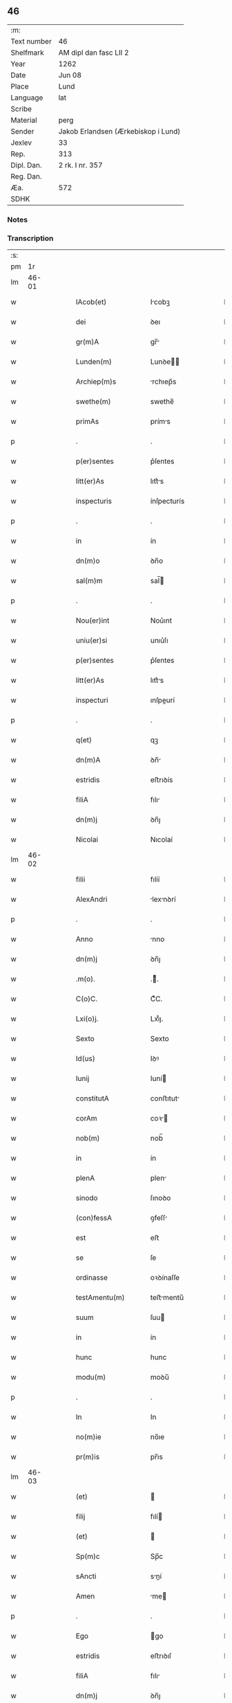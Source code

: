 ** 46
| :m:         |                                     |
| Text number | 46                                  |
| Shelfmark   | AM dipl dan fasc LII 2              |
| Year        | 1262                                |
| Date        | Jun 08                              |
| Place       | Lund                                |
| Language    | lat                                 |
| Scribe      |                                     |
| Material    | perg                                |
| Sender      | Jakob Erlandsen (Ærkebiskop i Lund) |
| Jexlev      | 33                                  |
| Rep.        | 313                                 |
| Dipl. Dan.  | 2 rk. I nr. 357                     |
| Reg. Dan.   |                                     |
| Æa.         | 572                                 |
| SDHK        |                                     |

*** Notes


*** Transcription
| :s: |       |   |   |   |   |                      |              |   |   |   |   |     |   |   |   |             |
| pm  |    1r |   |   |   |   |                      |              |   |   |   |   |     |   |   |   |             |
| lm  | 46-01 |   |   |   |   |                      |              |   |   |   |   |     |   |   |   |             |
| w   |       |   |   |   |   | IAcob(et)            | Icobꝫ       |   |   |   |   | lat |   |   |   |       46-01 |
| w   |       |   |   |   |   | dei                  | ꝺeı          |   |   |   |   | lat |   |   |   |       46-01 |
| w   |       |   |   |   |   | gr(m)A               | gr̅          |   |   |   |   | lat |   |   |   |       46-01 |
| w   |       |   |   |   |   | Lunden(m)            | Lunꝺe̅       |   |   |   |   | lat |   |   |   |       46-01 |
| w   |       |   |   |   |   | Archiep(m)s          | rchıep̅s     |   |   |   |   | lat |   |   |   |       46-01 |
| w   |       |   |   |   |   | swethe(m)            | swethe̅       |   |   |   |   | lat |   |   |   |       46-01 |
| w   |       |   |   |   |   | primAs               | príms       |   |   |   |   | lat |   |   |   |       46-01 |
| p   |       |   |   |   |   | .                    | .            |   |   |   |   | lat |   |   |   |       46-01 |
| w   |       |   |   |   |   | p(er)sentes          | p͛ſentes      |   |   |   |   | lat |   |   |   |       46-01 |
| w   |       |   |   |   |   | litt(er)As           | lıtt͛s       |   |   |   |   | lat |   |   |   |       46-01 |
| w   |       |   |   |   |   | inspecturis          | ínſpecturís  |   |   |   |   | lat |   |   |   |       46-01 |
| p   |       |   |   |   |   | .                    | .            |   |   |   |   | lat |   |   |   |       46-01 |
| w   |       |   |   |   |   | in                   | ín           |   |   |   |   | lat |   |   |   |       46-01 |
| w   |       |   |   |   |   | dn(m)o               | ꝺn̅o          |   |   |   |   | lat |   |   |   |       46-01 |
| w   |       |   |   |   |   | sal(m)m              | sal̅         |   |   |   |   | lat |   |   |   |       46-01 |
| p   |       |   |   |   |   | .                    | .            |   |   |   |   | lat |   |   |   |       46-01 |
| w   |       |   |   |   |   | Nou(er)int           | Nou͛ınt       |   |   |   |   | lat |   |   |   |       46-01 |
| w   |       |   |   |   |   | uniu(er)si           | unıu͛ſı       |   |   |   |   | lat |   |   |   |       46-01 |
| w   |       |   |   |   |   | p(er)sentes          | p͛ſentes      |   |   |   |   | lat |   |   |   |       46-01 |
| w   |       |   |   |   |   | litt(er)As           | lıtt͛s       |   |   |   |   | lat |   |   |   |       46-01 |
| w   |       |   |   |   |   | inspecturi           | ınſpeurí    |   |   |   |   | lat |   |   |   |       46-01 |
| p   |       |   |   |   |   | .                    | .            |   |   |   |   | lat |   |   |   |       46-01 |
| w   |       |   |   |   |   | q(et)                | qꝫ           |   |   |   |   | lat |   |   |   |       46-01 |
| w   |       |   |   |   |   | dn(m)A               | ꝺn̅          |   |   |   |   | lat |   |   |   |       46-01 |
| w   |       |   |   |   |   | estridis             | eﬅrıꝺís      |   |   |   |   | lat |   |   |   |       46-01 |
| w   |       |   |   |   |   | filiA                | fılı        |   |   |   |   | lat |   |   |   |       46-01 |
| w   |       |   |   |   |   | dn(m)j               | ꝺn̅ȷ          |   |   |   |   | lat |   |   |   |       46-01 |
| w   |       |   |   |   |   | Nicolai              | Nıcolaí      |   |   |   |   | lat |   |   |   |       46-01 |
| lm  | 46-02 |   |   |   |   |                      |              |   |   |   |   |     |   |   |   |             |
| w   |       |   |   |   |   | filii                | fılíí        |   |   |   |   | lat |   |   |   |       46-02 |
| w   |       |   |   |   |   | AlexAndri            | lexnꝺrí    |   |   |   |   | lat |   |   |   |       46-02 |
| p   |       |   |   |   |   | .                    | .            |   |   |   |   | lat |   |   |   |       46-02 |
| w   |       |   |   |   |   | Anno                 | nno         |   |   |   |   | lat |   |   |   |       46-02 |
| w   |       |   |   |   |   | dn(m)j               | ꝺn̅ȷ          |   |   |   |   | lat |   |   |   |       46-02 |
| w   |       |   |   |   |   | .m(o).               | .ͦ.          |   |   |   |   | lat |   |   |   |       46-02 |
| w   |       |   |   |   |   | C(o)C.               | CͦC.          |   |   |   |   | lat |   |   |   |       46-02 |
| w   |       |   |   |   |   | Lxi(o)j.             | Lxıͦȷ.        |   |   |   |   | lat |   |   |   |       46-02 |
| w   |       |   |   |   |   | Sexto                | Sexto        |   |   |   |   | lat |   |   |   |       46-02 |
| w   |       |   |   |   |   | Id(us)               | Iꝺꝰ          |   |   |   |   | lat |   |   |   |       46-02 |
| w   |       |   |   |   |   | Iunij                | Iuní        |   |   |   |   | lat |   |   |   |       46-02 |
| w   |       |   |   |   |   | constitutA           | conﬅıtut    |   |   |   |   | lat |   |   |   |       46-02 |
| w   |       |   |   |   |   | corAm                | coꝛ        |   |   |   |   | lat |   |   |   |       46-02 |
| w   |       |   |   |   |   | nob(m)               | nob̅          |   |   |   |   | lat |   |   |   |       46-02 |
| w   |       |   |   |   |   | in                   | ín           |   |   |   |   | lat |   |   |   |       46-02 |
| w   |       |   |   |   |   | plenA                | plen        |   |   |   |   | lat |   |   |   |       46-02 |
| w   |       |   |   |   |   | sinodo               | ſınoꝺo       |   |   |   |   | lat |   |   |   |       46-02 |
| w   |       |   |   |   |   | (con)fessA           | ꝯfeſſ       |   |   |   |   | lat |   |   |   |       46-02 |
| w   |       |   |   |   |   | est                  | eﬅ           |   |   |   |   | lat |   |   |   |       46-02 |
| w   |       |   |   |   |   | se                   | ſe           |   |   |   |   | lat |   |   |   |       46-02 |
| w   |       |   |   |   |   | ordinasse            | oꝛꝺínaſſe    |   |   |   |   | lat |   |   |   |       46-02 |
| w   |       |   |   |   |   | testAmentu(m)        | teﬅmentu̅    |   |   |   |   | lat |   |   |   |       46-02 |
| w   |       |   |   |   |   | suum                 | ſuu         |   |   |   |   | lat |   |   |   |       46-02 |
| w   |       |   |   |   |   | in                   | ín           |   |   |   |   | lat |   |   |   |       46-02 |
| w   |       |   |   |   |   | hunc                 | hunc         |   |   |   |   | lat |   |   |   |       46-02 |
| w   |       |   |   |   |   | modu(m)              | moꝺu̅         |   |   |   |   | lat |   |   |   |       46-02 |
| p   |       |   |   |   |   | .                    | .            |   |   |   |   | lat |   |   |   |       46-02 |
| w   |       |   |   |   |   | In                   | In           |   |   |   |   | lat |   |   |   |       46-02 |
| w   |       |   |   |   |   | no(m)ie              | no̅ıe         |   |   |   |   | lat |   |   |   |       46-02 |
| w   |       |   |   |   |   | pr(m)is              | pr̅ıs         |   |   |   |   | lat |   |   |   |       46-02 |
| lm  | 46-03 |   |   |   |   |                      |              |   |   |   |   |     |   |   |   |             |
| w   |       |   |   |   |   | (et)                 |             |   |   |   |   | lat |   |   |   |       46-03 |
| w   |       |   |   |   |   | filij                | fılí        |   |   |   |   | lat |   |   |   |       46-03 |
| w   |       |   |   |   |   | (et)                 |             |   |   |   |   | lat |   |   |   |       46-03 |
| w   |       |   |   |   |   | Sp(m)c               | Sp̅c          |   |   |   |   | lat |   |   |   |       46-03 |
| w   |       |   |   |   |   | sAncti               | sní        |   |   |   |   | lat |   |   |   |       46-03 |
| w   |       |   |   |   |   | Amen                 | me         |   |   |   |   | lat |   |   |   |       46-03 |
| p   |       |   |   |   |   | .                    | .            |   |   |   |   | lat |   |   |   |       46-03 |
| w   |       |   |   |   |   | Ego                  | go          |   |   |   |   | lat |   |   |   |       46-03 |
| w   |       |   |   |   |   | estridis             | eﬅrıꝺıſ      |   |   |   |   | lat |   |   |   |       46-03 |
| w   |       |   |   |   |   | filiA                | fılı        |   |   |   |   | lat |   |   |   |       46-03 |
| w   |       |   |   |   |   | dn(m)j               | ꝺn̅ȷ          |   |   |   |   | lat |   |   |   |       46-03 |
| w   |       |   |   |   |   | Nicolai              | Nıcolaí      |   |   |   |   | lat |   |   |   |       46-03 |
| w   |       |   |   |   |   | filii                | fılíí        |   |   |   |   | lat |   |   |   |       46-03 |
| w   |       |   |   |   |   | AlexAndri            | lexnꝺrí    |   |   |   |   | lat |   |   |   |       46-03 |
| w   |       |   |   |   |   | p(er)sen(m)          | p͛ſe̅         |   |   |   |   | lat |   |   |   |       46-03 |
| w   |       |   |   |   |   | vite                 | ỽíte         |   |   |   |   | lat |   |   |   |       46-03 |
| w   |       |   |   |   |   | Ambigue              | mbıgue      |   |   |   |   | lat |   |   |   |       46-03 |
| w   |       |   |   |   |   | (et)                 |             |   |   |   |   | lat |   |   |   |       46-03 |
| w   |       |   |   |   |   | mortis               | moꝛtıſ       |   |   |   |   | lat |   |   |   |       46-03 |
| w   |       |   |   |   |   | Affuture             | ffuture     |   |   |   |   | lat |   |   |   |       46-03 |
| w   |       |   |   |   |   | inambigue            | ínambıgue    |   |   |   |   | lat |   |   |   |       46-03 |
| w   |       |   |   |   |   | non                  | no          |   |   |   |   | lat |   |   |   |       46-03 |
| w   |       |   |   |   |   | inmemor              | ínmemoꝛ      |   |   |   |   | lat |   |   |   |       46-03 |
| p   |       |   |   |   |   | .                    | .            |   |   |   |   | lat |   |   |   |       46-03 |
| w   |       |   |   |   |   | liberAm              | lıber      |   |   |   |   | lat |   |   |   |       46-03 |
| lm  | 46-04 |   |   |   |   |                      |              |   |   |   |   |     |   |   |   |             |
| w   |       |   |   |   |   | meAr(um)             | meꝝ         |   |   |   |   | lat |   |   |   |       46-04 |
| w   |       |   |   |   |   | rerum                | reru        |   |   |   |   | lat |   |   |   |       46-04 |
| w   |       |   |   |   |   | disponendAr(um)      | ꝺıſponenꝺꝝ  |   |   |   |   | lat |   |   |   |       46-04 |
| w   |       |   |   |   |   | hn(m)s               | hn̅ſ          |   |   |   |   | lat |   |   |   |       46-04 |
| w   |       |   |   |   |   | potestAte(m)         | poteﬅte̅     |   |   |   |   | lat |   |   |   |       46-04 |
| p   |       |   |   |   |   | .                    | .            |   |   |   |   | lat |   |   |   |       46-04 |
| w   |       |   |   |   |   | nullA                | null        |   |   |   |   | lat |   |   |   |       46-04 |
| w   |       |   |   |   |   | urgente              | urgente      |   |   |   |   | lat |   |   |   |       46-04 |
| w   |       |   |   |   |   | egritudine           | egrítuꝺíne   |   |   |   |   | lat |   |   |   |       46-04 |
| p   |       |   |   |   |   | .                    | .            |   |   |   |   | lat |   |   |   |       46-04 |
| w   |       |   |   |   |   | sed                  | ſeꝺ          |   |   |   |   | lat |   |   |   |       46-04 |
| w   |       |   |   |   |   | de                   | ꝺe           |   |   |   |   | lat |   |   |   |       46-04 |
| w   |       |   |   |   |   | bonA                 | bon         |   |   |   |   | lat |   |   |   |       46-04 |
| w   |       |   |   |   |   | uoluntAte            | uoluntte    |   |   |   |   | lat |   |   |   |       46-04 |
| p   |       |   |   |   |   | /                    | /            |   |   |   |   | lat |   |   |   |       46-04 |
| w   |       |   |   |   |   | (et)                 |             |   |   |   |   | lat |   |   |   |       46-04 |
| w   |       |   |   |   |   | plenA                | plen        |   |   |   |   | lat |   |   |   |       46-04 |
| w   |       |   |   |   |   | habitA               | habıt       |   |   |   |   | lat |   |   |   |       46-04 |
| w   |       |   |   |   |   | delib(er)ac(m)oe     | ꝺelıb͛ac̅oe    |   |   |   |   | lat |   |   |   |       46-04 |
| p   |       |   |   |   |   | /                    | /            |   |   |   |   | lat |   |   |   |       46-04 |
| w   |       |   |   |   |   | stAtui               | ﬅtuí        |   |   |   |   | lat |   |   |   |       46-04 |
| w   |       |   |   |   |   | testAmentu(m)        | teﬅmentu̅    |   |   |   |   | lat |   |   |   |       46-04 |
| w   |       |   |   |   |   | meu(m)               | meu̅          |   |   |   |   | lat |   |   |   |       46-04 |
| w   |       |   |   |   |   | (con)dere            | ꝯꝺere        |   |   |   |   | lat |   |   |   |       46-04 |
| lm  | 46-05 |   |   |   |   |                      |              |   |   |   |   |     |   |   |   |             |
| w   |       |   |   |   |   | in                   | ín           |   |   |   |   | lat |   |   |   |       46-05 |
| w   |       |   |   |   |   | hunc                 | hunc         |   |   |   |   | lat |   |   |   |       46-05 |
| w   |       |   |   |   |   | modu(m)              | moꝺu̅         |   |   |   |   | lat |   |   |   |       46-05 |
| p   |       |   |   |   |   | .                    | .            |   |   |   |   | lat |   |   |   |       46-05 |
| w   |       |   |   |   |   | In                   | In           |   |   |   |   | lat |   |   |   |       46-05 |
| w   |       |   |   |   |   | p(i)mis              | pmıs        |   |   |   |   | lat |   |   |   |       46-05 |
| w   |       |   |   |   |   | igitur               | ígítur       |   |   |   |   | lat |   |   |   |       46-05 |
| w   |       |   |   |   |   | ad                   | aꝺ           |   |   |   |   | lat |   |   |   |       46-05 |
| w   |       |   |   |   |   | dei                  | ꝺeí          |   |   |   |   | lat |   |   |   |       46-05 |
| w   |       |   |   |   |   | (et)                 |             |   |   |   |   | lat |   |   |   |       46-05 |
| w   |       |   |   |   |   | be(m)                | be̅           |   |   |   |   | lat |   |   |   |       46-05 |
| w   |       |   |   |   |   | uirginis             | uırgíníſ     |   |   |   |   | lat |   |   |   |       46-05 |
| w   |       |   |   |   |   | honorem              | honoꝛe      |   |   |   |   | lat |   |   |   |       46-05 |
| p   |       |   |   |   |   | /                    | /            |   |   |   |   | lat |   |   |   |       46-05 |
| w   |       |   |   |   |   | (et)                 |             |   |   |   |   | lat |   |   |   |       46-05 |
| w   |       |   |   |   |   | meor(um)             | meoꝝ         |   |   |   |   | lat |   |   |   |       46-05 |
| w   |       |   |   |   |   | peccAminu(m)         | peccmınu̅    |   |   |   |   | lat |   |   |   |       46-05 |
| w   |       |   |   |   |   | remissione(m)        | remıſſıone̅   |   |   |   |   | lat |   |   |   |       46-05 |
| p   |       |   |   |   |   | /                    | /            |   |   |   |   | lat |   |   |   |       46-05 |
| w   |       |   |   |   |   | (con)tuli            | ꝯtulí        |   |   |   |   | lat |   |   |   |       46-05 |
| w   |       |   |   |   |   | (et)                 |             |   |   |   |   | lat |   |   |   |       46-05 |
| w   |       |   |   |   |   | scotAui              | ſcotuí      |   |   |   |   | lat |   |   |   |       46-05 |
| w   |       |   |   |   |   | in                   | ín           |   |   |   |   | lat |   |   |   |       46-05 |
| w   |       |   |   |   |   | die                  | ꝺıe          |   |   |   |   | lat |   |   |   |       46-05 |
| w   |       |   |   |   |   | sc(m)o               | ſc̅o          |   |   |   |   | lat |   |   |   |       46-05 |
| w   |       |   |   |   |   | pentecostes          | pentecoﬅes   |   |   |   |   | lat |   |   |   |       46-05 |
| p   |       |   |   |   |   | /                    | /            |   |   |   |   | lat |   |   |   |       46-05 |
| w   |       |   |   |   |   | corAm                | coꝛ        |   |   |   |   | lat |   |   |   |       46-05 |
| w   |       |   |   |   |   | cleri¦cis            | clerí¦cís    |   |   |   |   | lat |   |   |   | 46-05—46-06 |
| w   |       |   |   |   |   | (et)                 |             |   |   |   |   | lat |   |   |   |       46-06 |
| w   |       |   |   |   |   | laicis               | laícíſ       |   |   |   |   | lat |   |   |   |       46-06 |
| w   |       |   |   |   |   | qui                  | quí          |   |   |   |   | lat |   |   |   |       46-06 |
| w   |       |   |   |   |   | ibidem               | ıbıꝺe       |   |   |   |   | lat |   |   |   |       46-06 |
| w   |       |   |   |   |   | AderAnt              | ꝺernt      |   |   |   |   | lat |   |   |   |       46-06 |
| p   |       |   |   |   |   | /                    | /            |   |   |   |   | lat |   |   |   |       46-06 |
| w   |       |   |   |   |   | omniA                | omnı        |   |   |   |   | lat |   |   |   |       46-06 |
| w   |       |   |   |   |   | bonA                 | bon         |   |   |   |   | lat |   |   |   |       46-06 |
| w   |       |   |   |   |   | meA                  | me          |   |   |   |   | lat |   |   |   |       46-06 |
| w   |       |   |   |   |   | que                  | que          |   |   |   |   | lat |   |   |   |       46-06 |
| w   |       |   |   |   |   | in                   | ín           |   |   |   |   | lat |   |   |   |       46-06 |
| w   |       |   |   |   |   | scAniA               | ſcnı       |   |   |   |   | lat |   |   |   |       46-06 |
| w   |       |   |   |   |   | possedi              | poſſeꝺí      |   |   |   |   | lat |   |   |   |       46-06 |
| p   |       |   |   |   |   | .                    | .            |   |   |   |   | lat |   |   |   |       46-06 |
| w   |       |   |   |   |   | In                   | In           |   |   |   |   | lat |   |   |   |       46-06 |
| w   |       |   |   |   |   | domib(et)            | ꝺomıbꝫ       |   |   |   |   | lat |   |   |   |       46-06 |
| p   |       |   |   |   |   | .                    | .            |   |   |   |   | lat |   |   |   |       46-06 |
| w   |       |   |   |   |   | in                   | ín           |   |   |   |   | lat |   |   |   |       46-06 |
| w   |       |   |   |   |   | terris               | terrís       |   |   |   |   | lat |   |   |   |       46-06 |
| p   |       |   |   |   |   | .                    | .            |   |   |   |   | lat |   |   |   |       46-06 |
| w   |       |   |   |   |   | in                   | ín           |   |   |   |   | lat |   |   |   |       46-06 |
| w   |       |   |   |   |   | nemorib(et)          | nemoꝛıbꝫ     |   |   |   |   | lat |   |   |   |       46-06 |
| w   |       |   |   |   |   | claustro             | clauﬅro      |   |   |   |   | lat |   |   |   |       46-06 |
| w   |       |   |   |   |   | sc(m)imoialiu(m)     | ſc̅ımoıalíu̅   |   |   |   |   | lat |   |   |   |       46-06 |
| w   |       |   |   |   |   | in                   | ín           |   |   |   |   | lat |   |   |   |       46-06 |
| w   |       |   |   |   |   | byrthingi            | byrthıngí    |   |   |   |   | lat |   |   |   |       46-06 |
| p   |       |   |   |   |   | .                    | .            |   |   |   |   | lat |   |   |   |       46-06 |
| w   |       |   |   |   |   | Insup(er)            | Inſuꝑ        |   |   |   |   | lat |   |   |   |       46-06 |
| lm  | 46-07 |   |   |   |   |                      |              |   |   |   |   |     |   |   |   |             |
| w   |       |   |   |   |   | in                   | ín           |   |   |   |   | lat |   |   |   |       46-07 |
| w   |       |   |   |   |   | sialandiA            | ſıalanꝺı    |   |   |   |   | lat |   |   |   |       46-07 |
| w   |       |   |   |   |   | Salby                | Salbẏ        |   |   |   |   | lat |   |   |   |       46-07 |
| w   |       |   |   |   |   | (et)                 |             |   |   |   |   | lat |   |   |   |       46-07 |
| w   |       |   |   |   |   | Asum                 | ſu         |   |   |   |   | lat |   |   |   |       46-07 |
| w   |       |   |   |   |   | cu(m)                | cu̅           |   |   |   |   | lat |   |   |   |       46-07 |
| w   |       |   |   |   |   | omnib(et)            | omnıbꝫ       |   |   |   |   | lat |   |   |   |       46-07 |
| w   |       |   |   |   |   | Attinenciis          | ttınencííſ  |   |   |   |   | lat |   |   |   |       46-07 |
| w   |       |   |   |   |   | suis                 | ſuís         |   |   |   |   | lat |   |   |   |       46-07 |
| w   |       |   |   |   |   | ibide(m)             | ıbıꝺe̅        |   |   |   |   | lat |   |   |   |       46-07 |
| w   |       |   |   |   |   | (con)tuli            | ꝯtulí        |   |   |   |   | lat |   |   |   |       46-07 |
| w   |       |   |   |   |   | p(er)fc(m)e          | ꝑfc̅e         |   |   |   |   | lat |   |   |   |       46-07 |
| w   |       |   |   |   |   | (et)                 |             |   |   |   |   | lat |   |   |   |       46-07 |
| w   |       |   |   |   |   | donAui               | ꝺonuí       |   |   |   |   | lat |   |   |   |       46-07 |
| p   |       |   |   |   |   | .                    | .            |   |   |   |   | lat |   |   |   |       46-07 |
| w   |       |   |   |   |   | Pret(er)A            | Pret͛        |   |   |   |   | lat |   |   |   |       46-07 |
| w   |       |   |   |   |   | kalflunde            | kalflunꝺe    |   |   |   |   | lat |   |   |   |       46-07 |
| w   |       |   |   |   |   | (et)                 |             |   |   |   |   | lat |   |   |   |       46-07 |
| w   |       |   |   |   |   | Got(er)læuæ          | Got͛læuæ      |   |   |   |   | lat |   |   |   |       46-07 |
| w   |       |   |   |   |   | que                  | que          |   |   |   |   | lat |   |   |   |       46-07 |
| w   |       |   |   |   |   | in                   | ín           |   |   |   |   | lat |   |   |   |       46-07 |
| w   |       |   |   |   |   | selendiA             | ſelenꝺı     |   |   |   |   | lat |   |   |   |       46-07 |
| w   |       |   |   |   |   | possedi              | poſſeꝺí      |   |   |   |   | lat |   |   |   |       46-07 |
| w   |       |   |   |   |   | cu(m)                | cu̅           |   |   |   |   | lat |   |   |   |       46-07 |
| w   |       |   |   |   |   | om(m)ib(et)          | om̅ıbꝫ        |   |   |   |   | lat |   |   |   |       46-07 |
| w   |       |   |   |   |   | Atti¦nenciis         | ttí¦nencííſ |   |   |   |   | lat |   |   |   | 46-07—46-08 |
| w   |       |   |   |   |   | suis                 | ſuís         |   |   |   |   | lat |   |   |   |       46-08 |
| p   |       |   |   |   |   | .                    | .            |   |   |   |   | lat |   |   |   |       46-08 |
| w   |       |   |   |   |   | (con)tuli            | ꝯtulí        |   |   |   |   | lat |   |   |   |       46-08 |
| w   |       |   |   |   |   | (et)                 |             |   |   |   |   | lat |   |   |   |       46-08 |
| w   |       |   |   |   |   | scotAui              | ſcotuí      |   |   |   |   | lat |   |   |   |       46-08 |
| w   |       |   |   |   |   | claustro             | clauﬅro      |   |   |   |   | lat |   |   |   |       46-08 |
| w   |       |   |   |   |   | dn(m)Ar(um)          | ꝺn̅ꝝ         |   |   |   |   | lat |   |   |   |       46-08 |
| w   |       |   |   |   |   | Sc(m)e               | Sc̅e          |   |   |   |   | lat |   |   |   |       46-08 |
| w   |       |   |   |   |   | clare                | clare        |   |   |   |   | lat |   |   |   |       46-08 |
| w   |       |   |   |   |   | Roskild(m)           | Roſkılꝺ̅      |   |   |   |   | lat |   |   |   |       46-08 |
| w   |       |   |   |   |   | sub                  | ſub          |   |   |   |   | lat |   |   |   |       46-08 |
| w   |       |   |   |   |   | hac                  | hac          |   |   |   |   | lat |   |   |   |       46-08 |
| w   |       |   |   |   |   | formA                | foꝛm        |   |   |   |   | lat |   |   |   |       46-08 |
| p   |       |   |   |   |   | .                    | .            |   |   |   |   | lat |   |   |   |       46-08 |
| w   |       |   |   |   |   | ut                   | ut           |   |   |   |   | lat |   |   |   |       46-08 |
| w   |       |   |   |   |   | ex                   | ex           |   |   |   |   | lat |   |   |   |       46-08 |
| w   |       |   |   |   |   | eisdem               | eıſꝺe       |   |   |   |   | lat |   |   |   |       46-08 |
| w   |       |   |   |   |   | bonis                | bonıſ        |   |   |   |   | lat |   |   |   |       46-08 |
| w   |       |   |   |   |   | soluAntur            | ſoluntur    |   |   |   |   | lat |   |   |   |       46-08 |
| w   |       |   |   |   |   | ducente              | ꝺucente      |   |   |   |   | lat |   |   |   |       46-08 |
| w   |       |   |   |   |   | m(ra)ce              | ce         |   |   |   |   | lat |   |   |   |       46-08 |
| w   |       |   |   |   |   | den(m)               | ꝺe̅          |   |   |   |   | lat |   |   |   |       46-08 |
| p   |       |   |   |   |   | .                    | .            |   |   |   |   | lat |   |   |   |       46-08 |
| w   |       |   |   |   |   | que                  | que          |   |   |   |   | lat |   |   |   |       46-08 |
| w   |       |   |   |   |   | locis                | locıſ        |   |   |   |   | lat |   |   |   |       46-08 |
| w   |       |   |   |   |   | religio¦sis          | relıgío¦ſıs  |   |   |   |   | lat |   |   |   | 46-08—46-09 |
| p   |       |   |   |   |   | .                    | .            |   |   |   |   | lat |   |   |   |       46-09 |
| w   |       |   |   |   |   | hospitAlib(et)       | hoſpítlıbꝫ  |   |   |   |   | lat |   |   |   |       46-09 |
| p   |       |   |   |   |   | .                    | .            |   |   |   |   | lat |   |   |   |       46-09 |
| w   |       |   |   |   |   | (et)                 |             |   |   |   |   | lat |   |   |   |       46-09 |
| w   |       |   |   |   |   | eccl(m)iis           | eccl̅ííſ      |   |   |   |   | lat |   |   |   |       46-09 |
| w   |       |   |   |   |   | scd(m)m              | ſcꝺ̅         |   |   |   |   | lat |   |   |   |       46-09 |
| w   |       |   |   |   |   | disposic(m)oem       | ꝺıſpoſıc̅oe  |   |   |   |   | lat |   |   |   |       46-09 |
| w   |       |   |   |   |   | dilc(m)i             | ꝺılc̅ı        |   |   |   |   | lat |   |   |   |       46-09 |
| w   |       |   |   |   |   | cognAti              | cogntí      |   |   |   |   | lat |   |   |   |       46-09 |
| w   |       |   |   |   |   | mei                  | meí          |   |   |   |   | lat |   |   |   |       46-09 |
| w   |       |   |   |   |   | fr(m)is              | fr̅ıſ         |   |   |   |   | lat |   |   |   |       46-09 |
| w   |       |   |   |   |   | AstrAdi              | ﬅrꝺí       |   |   |   |   | lat |   |   |   |       46-09 |
| w   |       |   |   |   |   | distribuAntur        | ꝺıﬅrıbuntur |   |   |   |   | lat |   |   |   |       46-09 |
| p   |       |   |   |   |   | .                    | .            |   |   |   |   | lat |   |   |   |       46-09 |
| w   |       |   |   |   |   | Istis                | Iﬅıs         |   |   |   |   | lat |   |   |   |       46-09 |
| w   |       |   |   |   |   | Au(m)t               | u̅t          |   |   |   |   | lat |   |   |   |       46-09 |
| w   |       |   |   |   |   | rite                 | ríte         |   |   |   |   | lat |   |   |   |       46-09 |
| w   |       |   |   |   |   | ordinAtis            | oꝛꝺíntıſ    |   |   |   |   | lat |   |   |   |       46-09 |
| w   |       |   |   |   |   | voui                 | ỽouí         |   |   |   |   | lat |   |   |   |       46-09 |
| p   |       |   |   |   |   | /                    | /            |   |   |   |   | lat |   |   |   |       46-09 |
| w   |       |   |   |   |   | (et)                 |             |   |   |   |   | lat |   |   |   |       46-09 |
| w   |       |   |   |   |   | in                   | ın           |   |   |   |   | lat |   |   |   |       46-09 |
| w   |       |   |   |   |   | (con)tinenti         | ꝯtínentí     |   |   |   |   | lat |   |   |   |       46-09 |
| w   |       |   |   |   |   | reddidi              | reꝺꝺıꝺí      |   |   |   |   | lat |   |   |   |       46-09 |
| lm  | 46-10 |   |   |   |   |                      |              |   |   |   |   |     |   |   |   |             |
| w   |       |   |   |   |   | me                   | me           |   |   |   |   | lat |   |   |   |       46-10 |
| w   |       |   |   |   |   | ip(m)Am              | ıp̅         |   |   |   |   | lat |   |   |   |       46-10 |
| w   |       |   |   |   |   | in                   | ín           |   |   |   |   | lat |   |   |   |       46-10 |
| w   |       |   |   |   |   | claustro             | clauﬅro      |   |   |   |   | lat |   |   |   |       46-10 |
| w   |       |   |   |   |   | sc(m)imo(m)iAliu(m)  | ſc̅ımo̅ılıu̅   |   |   |   |   | lat |   |   |   |       46-10 |
| w   |       |   |   |   |   | byrthingi            | bẏrthíngí    |   |   |   |   | lat |   |   |   |       46-10 |
| w   |       |   |   |   |   | q(ra)mdiu            | qmꝺíu       |   |   |   |   | lat |   |   |   |       46-10 |
| w   |       |   |   |   |   | in                   | ín           |   |   |   |   | lat |   |   |   |       46-10 |
| w   |       |   |   |   |   | hac                  | hac          |   |   |   |   | lat |   |   |   |       46-10 |
| w   |       |   |   |   |   | uitA                 | uít         |   |   |   |   | lat |   |   |   |       46-10 |
| w   |       |   |   |   |   | sup(er)stes          | ſuꝑﬅeſ       |   |   |   |   | lat |   |   |   |       46-10 |
| w   |       |   |   |   |   | sum                  | ſu          |   |   |   |   | lat |   |   |   |       46-10 |
| w   |       |   |   |   |   | deo                  | ꝺeo          |   |   |   |   | lat |   |   |   |       46-10 |
| w   |       |   |   |   |   | (et)                 |             |   |   |   |   | lat |   |   |   |       46-10 |
| w   |       |   |   |   |   | be(m)                | be̅           |   |   |   |   | lat |   |   |   |       46-10 |
| w   |       |   |   |   |   | uirgini              | uırgíní      |   |   |   |   | lat |   |   |   |       46-10 |
| w   |       |   |   |   |   | mArie                | mrıe        |   |   |   |   | lat |   |   |   |       46-10 |
| w   |       |   |   |   |   | seruiturAm           | ſeruítur   |   |   |   |   | lat |   |   |   |       46-10 |
| p   |       |   |   |   |   | .                    | .            |   |   |   |   | lat |   |   |   |       46-10 |
| w   |       |   |   |   |   | habitu(m)            | habıtu̅       |   |   |   |   | lat |   |   |   |       46-10 |
| w   |       |   |   |   |   | scl(m)arem           | scl̅are      |   |   |   |   | lat |   |   |   |       46-10 |
| w   |       |   |   |   |   | corAm                | coꝛm        |   |   |   |   | lat |   |   |   |       46-10 |
| w   |       |   |   |   |   | o(m)ib(et)           | o̅ıbꝫ         |   |   |   |   | lat |   |   |   |       46-10 |
| lm  | 46-11 |   |   |   |   |                      |              |   |   |   |   |     |   |   |   |             |
| w   |       |   |   |   |   | deponendo            | ꝺeponenꝺo    |   |   |   |   | lat |   |   |   |       46-11 |
| p   |       |   |   |   |   | .                    | .            |   |   |   |   | lat |   |   |   |       46-11 |
| w   |       |   |   |   |   | (et)                 |             |   |   |   |   | lat |   |   |   |       46-11 |
| w   |       |   |   |   |   | habitu(m)            | habıtu̅       |   |   |   |   | lat |   |   |   |       46-11 |
| w   |       |   |   |   |   | sancti               | ſanı        |   |   |   |   | lat |   |   |   |       46-11 |
| w   |       |   |   |   |   | benedicti            | beneꝺıı     |   |   |   |   | lat |   |   |   |       46-11 |
| w   |       |   |   |   |   | induendo             | ínꝺuenꝺo     |   |   |   |   | lat |   |   |   |       46-11 |
| p   |       |   |   |   |   | .                    | .            |   |   |   |   | lat |   |   |   |       46-11 |
| w   |       |   |   |   |   | Exequtores           | xequtoꝛeſ   |   |   |   |   | lat |   |   |   |       46-11 |
| w   |       |   |   |   |   | Au(m)t               | u̅t          |   |   |   |   | lat |   |   |   |       46-11 |
| w   |       |   |   |   |   | p(er)sentis          | p͛ſentíſ      |   |   |   |   | lat |   |   |   |       46-11 |
| w   |       |   |   |   |   | fc(m)i               | fc̅ı          |   |   |   |   | lat |   |   |   |       46-11 |
| w   |       |   |   |   |   | mei                  | meí          |   |   |   |   | lat |   |   |   |       46-11 |
| w   |       |   |   |   |   | (et)                 |             |   |   |   |   | lat |   |   |   |       46-11 |
| w   |       |   |   |   |   | testAmenti           | teﬅmentí    |   |   |   |   | lat |   |   |   |       46-11 |
| w   |       |   |   |   |   | ordinAui             | oꝛꝺínuí     |   |   |   |   | lat |   |   |   |       46-11 |
| w   |       |   |   |   |   | dn(m)m               | ꝺn̅          |   |   |   |   | lat |   |   |   |       46-11 |
| w   |       |   |   |   |   | Jacobu(m)            | Jacobu̅       |   |   |   |   | lat |   |   |   |       46-11 |
| w   |       |   |   |   |   | Archiep(m)m          | rchıep̅     |   |   |   |   | lat |   |   |   |       46-11 |
| w   |       |   |   |   |   | lunden(m)            | lunꝺe̅       |   |   |   |   | lat |   |   |   |       46-11 |
| p   |       |   |   |   |   | .                    | .            |   |   |   |   | lat |   |   |   |       46-11 |
| w   |       |   |   |   |   | (et)                 |             |   |   |   |   | lat |   |   |   |       46-11 |
| w   |       |   |   |   |   | dn(m)m               | ꝺn̅          |   |   |   |   | lat |   |   |   |       46-11 |
| lm  | 46-12 |   |   |   |   |                      |              |   |   |   |   |     |   |   |   |             |
| w   |       |   |   |   |   | Erlandum             | rlanꝺu     |   |   |   |   | lat |   |   |   |       46-12 |
| w   |       |   |   |   |   | ei(us)dem            | eıꝰꝺe       |   |   |   |   | lat |   |   |   |       46-12 |
| w   |       |   |   |   |   | loci                 | locí         |   |   |   |   | lat |   |   |   |       46-12 |
| w   |       |   |   |   |   | ArchidiAconu(m)      | rchıꝺıconu̅ |   |   |   |   | lat |   |   |   |       46-12 |
| p   |       |   |   |   |   | /                    | /            |   |   |   |   | lat |   |   |   |       46-12 |
| w   |       |   |   |   |   | (et)                 |             |   |   |   |   | lat |   |   |   |       46-12 |
| w   |       |   |   |   |   | dn(m)m               | ꝺn̅          |   |   |   |   | lat |   |   |   |       46-12 |
| w   |       |   |   |   |   | Nicolau(m)           | Nıcolau̅      |   |   |   |   | lat |   |   |   |       46-12 |
| w   |       |   |   |   |   | ønde                 | ønde         |   |   |   |   | lat |   |   |   |       46-12 |
| w   |       |   |   |   |   | sun                  | ſu          |   |   |   |   | lat |   |   |   |       46-12 |
| p   |       |   |   |   |   | .                    | .            |   |   |   |   | lat |   |   |   |       46-12 |
| w   |       |   |   |   |   | supplicAns           | ſulıcnſ    |   |   |   |   | lat |   |   |   |       46-12 |
| w   |       |   |   |   |   | eisdem               | eıſꝺe       |   |   |   |   | lat |   |   |   |       46-12 |
| w   |       |   |   |   |   | in                   | ín           |   |   |   |   | lat |   |   |   |       46-12 |
| w   |       |   |   |   |   | dn(m)o               | ꝺn̅o          |   |   |   |   | lat |   |   |   |       46-12 |
| w   |       |   |   |   |   | q(ra)tin(us)         | qtıꝰ       |   |   |   |   | lat |   |   |   |       46-12 |
| w   |       |   |   |   |   | virilit(er)          | ỽírílıt͛      |   |   |   |   | lat |   |   |   |       46-12 |
| w   |       |   |   |   |   | (et)                 |             |   |   |   |   | lat |   |   |   |       46-12 |
| p   |       |   |   |   |   | .                    | .            |   |   |   |   | lat |   |   |   |       46-12 |
| w   |       |   |   |   |   | verAcit(er)          | ỽercıt͛      |   |   |   |   | lat |   |   |   |       46-12 |
| w   |       |   |   |   |   | se                   | ſe           |   |   |   |   | lat |   |   |   |       46-12 |
| w   |       |   |   |   |   | int(o)mittAnt        | íntͦmíttnt   |   |   |   |   | lat |   |   |   |       46-12 |
| p   |       |   |   |   |   | .                    | .            |   |   |   |   | lat |   |   |   |       46-12 |
| w   |       |   |   |   |   | ut                   | ut           |   |   |   |   | lat |   |   |   |       46-12 |
| w   |       |   |   |   |   | hec                  | hec          |   |   |   |   | lat |   |   |   |       46-12 |
| lm  | 46-13 |   |   |   |   |                      |              |   |   |   |   |     |   |   |   |             |
| w   |       |   |   |   |   | presens              | preſenſ      |   |   |   |   | lat |   |   |   |       46-13 |
| w   |       |   |   |   |   | donAc(m)o            | ꝺonc̅o       |   |   |   |   | lat |   |   |   |       46-13 |
| w   |       |   |   |   |   | meA                  | me          |   |   |   |   | lat |   |   |   |       46-13 |
| w   |       |   |   |   |   | sepositA             | ſepoſıt     |   |   |   |   | lat |   |   |   |       46-13 |
| w   |       |   |   |   |   | om(m)i               | om̅ı          |   |   |   |   | lat |   |   |   |       46-13 |
| w   |       |   |   |   |   | (con)t(ra)dictio(m)e | ꝯtꝺııo̅e    |   |   |   |   | lat |   |   |   |       46-13 |
| w   |       |   |   |   |   | possit               | poſſıt       |   |   |   |   | lat |   |   |   |       46-13 |
| w   |       |   |   |   |   | stAre                | ﬅre         |   |   |   |   | lat |   |   |   |       46-13 |
| w   |       |   |   |   |   | firmiter             | fírmíter     |   |   |   |   | lat |   |   |   |       46-13 |
| w   |       |   |   |   |   | (et)                 |             |   |   |   |   | lat |   |   |   |       46-13 |
| w   |       |   |   |   |   | roborAri             | roboꝛrí     |   |   |   |   | lat |   |   |   |       46-13 |
| p   |       |   |   |   |   | .                    | .            |   |   |   |   | lat |   |   |   |       46-13 |
| w   |       |   |   |   |   | quor(um)             | quoꝝ         |   |   |   |   | lat |   |   |   |       46-13 |
| w   |       |   |   |   |   | eciAm                | ecı        |   |   |   |   | lat |   |   |   |       46-13 |
| w   |       |   |   |   |   | Sigillis             | Sıgıllıſ     |   |   |   |   | lat |   |   |   |       46-13 |
| w   |       |   |   |   |   | deliberAui           | ꝺelıberuí   |   |   |   |   | lat |   |   |   |       46-13 |
| w   |       |   |   |   |   | (et)                 |             |   |   |   |   | lat |   |   |   |       46-13 |
| w   |       |   |   |   |   | elegi                | elegí        |   |   |   |   | lat |   |   |   |       46-13 |
| w   |       |   |   |   |   | p(er)sen(m)          | p͛ſe̅         |   |   |   |   | lat |   |   |   |       46-13 |
| w   |       |   |   |   |   | pAginAm              | pgınm      |   |   |   |   | lat |   |   |   |       46-13 |
| w   |       |   |   |   |   | (con)signAri         | ꝯſıgnꝛí     |   |   |   |   | lat |   |   |   |       46-13 |
| lm  | 46-14 |   |   |   |   |                      |              |   |   |   |   |     |   |   |   |             |
| w   |       |   |   |   |   | Rogo                 | Rogo         |   |   |   |   | lat |   |   |   |       46-14 |
| w   |       |   |   |   |   | Au(m)t               | u̅t          |   |   |   |   | lat |   |   |   |       46-14 |
| w   |       |   |   |   |   | omnes                | omneſ        |   |   |   |   | lat |   |   |   |       46-14 |
| w   |       |   |   |   |   | (et)                 |             |   |   |   |   | lat |   |   |   |       46-14 |
| w   |       |   |   |   |   | singl(m)os           | ſıngl̅oſ      |   |   |   |   | lat |   |   |   |       46-14 |
| w   |       |   |   |   |   | q(uod)               | ꝙ            |   |   |   |   | lat |   |   |   |       46-14 |
| w   |       |   |   |   |   | huic                 | huíc         |   |   |   |   | lat |   |   |   |       46-14 |
| w   |       |   |   |   |   | donAc(m)oi           | ꝺonc̅oı      |   |   |   |   | lat |   |   |   |       46-14 |
| w   |       |   |   |   |   | mee                  | mee          |   |   |   |   | lat |   |   |   |       46-14 |
| w   |       |   |   |   |   | sint                 | ſínt         |   |   |   |   | lat |   |   |   |       46-14 |
| w   |       |   |   |   |   | fAuorabl(m)es        | fuoꝛabl̅eſ   |   |   |   |   | lat |   |   |   |       46-14 |
| w   |       |   |   |   |   | (et)                 |             |   |   |   |   | lat |   |   |   |       46-14 |
| w   |       |   |   |   |   | benigni              | benıgní      |   |   |   |   | lat |   |   |   |       46-14 |
| p   |       |   |   |   |   | .                    | .            |   |   |   |   | lat |   |   |   |       46-14 |
| w   |       |   |   |   |   | (et)                 |             |   |   |   |   | lat |   |   |   |       46-14 |
| w   |       |   |   |   |   | q(uod)               | ꝙ            |   |   |   |   | lat |   |   |   |       46-14 |
| w   |       |   |   |   |   | possit               | poſſıt       |   |   |   |   | lat |   |   |   |       46-14 |
| w   |       |   |   |   |   | vim                  | ỽí          |   |   |   |   | lat |   |   |   |       46-14 |
| w   |       |   |   |   |   | roboris              | roboꝛıſ      |   |   |   |   | lat |   |   |   |       46-14 |
| w   |       |   |   |   |   | (et)                 |             |   |   |   |   | lat |   |   |   |       46-14 |
| w   |       |   |   |   |   | firmitAtis           | fírmíttıſ   |   |   |   |   | lat |   |   |   |       46-14 |
| w   |       |   |   |   |   | optinere             | optínere     |   |   |   |   | lat |   |   |   |       46-14 |
| p   |       |   |   |   |   | .                    | .            |   |   |   |   | lat |   |   |   |       46-14 |
| w   |       |   |   |   |   | Quicu(m)q(et)        | Quıcu̅qꝫ      |   |   |   |   | lat |   |   |   |       46-14 |
| w   |       |   |   |   |   | Au(m)t               | u̅t          |   |   |   |   | lat |   |   |   |       46-14 |
| lm  | 46-15 |   |   |   |   |                      |              |   |   |   |   |     |   |   |   |             |
| w   |       |   |   |   |   | huic                 | huıc         |   |   |   |   | lat |   |   |   |       46-15 |
| w   |       |   |   |   |   | donAc(m)oi           | ꝺonc̅oı      |   |   |   |   | lat |   |   |   |       46-15 |
| w   |       |   |   |   |   | mee                  | mee          |   |   |   |   | lat |   |   |   |       46-15 |
| w   |       |   |   |   |   | nisus                | nıſuſ        |   |   |   |   | lat |   |   |   |       46-15 |
| w   |       |   |   |   |   | fuerit               | fuerít       |   |   |   |   | lat |   |   |   |       46-15 |
| w   |       |   |   |   |   | (con)t(ra)riAri      | ꝯtrırí     |   |   |   |   | lat |   |   |   |       46-15 |
| p   |       |   |   |   |   | .                    | .            |   |   |   |   | lat |   |   |   |       46-15 |
| w   |       |   |   |   |   | (et)                 |             |   |   |   |   | lat |   |   |   |       46-15 |
| w   |       |   |   |   |   | impedire             | ímpeꝺíre     |   |   |   |   | lat |   |   |   |       46-15 |
| p   |       |   |   |   |   | /                    | /            |   |   |   |   | lat |   |   |   |       46-15 |
| w   |       |   |   |   |   | obligAt(us)          | oblıgtꝰ     |   |   |   |   | lat |   |   |   |       46-15 |
| w   |       |   |   |   |   | sit                  | ſıt          |   |   |   |   | lat |   |   |   |       46-15 |
| w   |       |   |   |   |   | deo                  | ꝺeo          |   |   |   |   | lat |   |   |   |       46-15 |
| w   |       |   |   |   |   | (et)                 |             |   |   |   |   | lat |   |   |   |       46-15 |
| w   |       |   |   |   |   | be(m)                | be̅           |   |   |   |   | lat |   |   |   |       46-15 |
| w   |       |   |   |   |   | mArie                | rıe        |   |   |   |   | lat |   |   |   |       46-15 |
| p   |       |   |   |   |   | .                    | .            |   |   |   |   | lat |   |   |   |       46-15 |
| w   |       |   |   |   |   | uirgini              | uırgíní      |   |   |   |   | lat |   |   |   |       46-15 |
| w   |       |   |   |   |   | sup(er)              | ſuꝑ          |   |   |   |   | lat |   |   |   |       46-15 |
| w   |       |   |   |   |   | hiis                 | hííſ         |   |   |   |   | lat |   |   |   |       46-15 |
| w   |       |   |   |   |   | respondere           | reſponꝺere   |   |   |   |   | lat |   |   |   |       46-15 |
| p   |       |   |   |   |   | .                    | .            |   |   |   |   | lat |   |   |   |       46-15 |
| w   |       |   |   |   |   | Actu(m)              | u̅          |   |   |   |   | lat |   |   |   |       46-15 |
| w   |       |   |   |   |   | byrthingi            | bẏrthıngí    |   |   |   |   | lat |   |   |   |       46-15 |
| p   |       |   |   |   |   | .                    | .            |   |   |   |   | lat |   |   |   |       46-15 |
| w   |       |   |   |   |   | Anno                 | nno         |   |   |   |   | lat |   |   |   |       46-15 |
| w   |       |   |   |   |   | dn(m)j               | ꝺn̅ȷ          |   |   |   |   | lat |   |   |   |       46-15 |
| lm  | 46-16 |   |   |   |   |                      |              |   |   |   |   |     |   |   |   |             |
| w   |       |   |   |   |   | .m(o).               | .ͦ.          |   |   |   |   | lat |   |   |   |       46-16 |
| w   |       |   |   |   |   | CC(o).               | CCͦ.          |   |   |   |   | lat |   |   |   |       46-16 |
| w   |       |   |   |   |   | Lxi(o)j.             | Lxıͦȷ.        |   |   |   |   | lat |   |   |   |       46-16 |
| w   |       |   |   |   |   | Quinto               | Quínto       |   |   |   |   | lat |   |   |   |       46-16 |
| w   |       |   |   |   |   | kl(m)s               | kl̅s          |   |   |   |   | lat |   |   |   |       46-16 |
| w   |       |   |   |   |   | Junij                | Juní        |   |   |   |   | lat |   |   |   |       46-16 |
| p   |       |   |   |   |   | .                    | .            |   |   |   |   | lat |   |   |   |       46-16 |
| w   |       |   |   |   |   | DictA                | Dı         |   |   |   |   | lat |   |   |   |       46-16 |
| w   |       |   |   |   |   | Au(m)t               | u̅t          |   |   |   |   | lat |   |   |   |       46-16 |
| w   |       |   |   |   |   | dn(m)A               | ꝺn̅          |   |   |   |   | lat |   |   |   |       46-16 |
| w   |       |   |   |   |   | estridis             | eﬅríꝺíſ      |   |   |   |   | lat |   |   |   |       46-16 |
| w   |       |   |   |   |   | sup(ra)sc(i)ptu(m)   | ſupſcptu̅   |   |   |   |   | lat |   |   |   |       46-16 |
| w   |       |   |   |   |   | in                   | ín           |   |   |   |   | lat |   |   |   |       46-16 |
| w   |       |   |   |   |   | plenA                | plen        |   |   |   |   | lat |   |   |   |       46-16 |
| w   |       |   |   |   |   | sinodo               | ſınoꝺo       |   |   |   |   | lat |   |   |   |       46-16 |
| w   |       |   |   |   |   | innouAuit            | ínnouuít    |   |   |   |   | lat |   |   |   |       46-16 |
| w   |       |   |   |   |   | testAmentu(m)        | teﬅmentu̅    |   |   |   |   | lat |   |   |   |       46-16 |
| p   |       |   |   |   |   | .                    | .            |   |   |   |   | lat |   |   |   |       46-16 |
| w   |       |   |   |   |   | p(er)no(m)iAtAs      | p͛no̅ıts     |   |   |   |   | lat |   |   |   |       46-16 |
| w   |       |   |   |   |   | possessiones         | poſſeſſıoneſ |   |   |   |   | lat |   |   |   |       46-16 |
| w   |       |   |   |   |   | in                   | ín           |   |   |   |   | lat |   |   |   |       46-16 |
| w   |       |   |   |   |   | mAn(us)              | mnꝰ         |   |   |   |   | lat |   |   |   |       46-16 |
| w   |       |   |   |   |   | dn(m)e               | ꝺn̅e          |   |   |   |   | lat |   |   |   |       46-16 |
| w   |       |   |   |   |   | p(er)orisse          | p͛oꝛıſſe      |   |   |   |   | lat |   |   |   |       46-16 |
| w   |       |   |   |   |   | de                   | ꝺe           |   |   |   |   | lat |   |   |   |       46-16 |
| lm  | 46-17 |   |   |   |   |                      |              |   |   |   |   |     |   |   |   |             |
| w   |       |   |   |   |   | byrthingi            | bẏrthíngí    |   |   |   |   | lat |   |   |   |       46-17 |
| w   |       |   |   |   |   | scotAndo             | ſcotnꝺo     |   |   |   |   | lat |   |   |   |       46-17 |
| p   |       |   |   |   |   | .                    | .            |   |   |   |   | lat |   |   |   |       46-17 |
| w   |       |   |   |   |   | vt                   | ỽt           |   |   |   |   | lat |   |   |   |       46-17 |
| w   |       |   |   |   |   | Au(m)t               | u̅t          |   |   |   |   | lat |   |   |   |       46-17 |
| w   |       |   |   |   |   | omnis                | omníſ        |   |   |   |   | lat |   |   |   |       46-17 |
| w   |       |   |   |   |   | dubitAc(m)o          | ꝺubıtc̅o     |   |   |   |   | lat |   |   |   |       46-17 |
| w   |       |   |   |   |   | jn                   | ȷn           |   |   |   |   | lat |   |   |   |       46-17 |
| w   |       |   |   |   |   | posterum             | poﬅeru      |   |   |   |   | lat |   |   |   |       46-17 |
| w   |       |   |   |   |   | excludi              | excluꝺí      |   |   |   |   | lat |   |   |   |       46-17 |
| w   |       |   |   |   |   | possit               | poſſít       |   |   |   |   | lat |   |   |   |       46-17 |
| p   |       |   |   |   |   | .                    | .            |   |   |   |   | lat |   |   |   |       46-17 |
| w   |       |   |   |   |   | Nos                  | Noſ          |   |   |   |   | lat |   |   |   |       46-17 |
| w   |       |   |   |   |   | Ad                   | ꝺ           |   |   |   |   | lat |   |   |   |       46-17 |
| w   |       |   |   |   |   | p(er)ces             | p͛ceſ         |   |   |   |   | lat |   |   |   |       46-17 |
| w   |       |   |   |   |   | dicte                | ꝺıe         |   |   |   |   | lat |   |   |   |       46-17 |
| w   |       |   |   |   |   | domine               | ꝺomíne       |   |   |   |   | lat |   |   |   |       46-17 |
| w   |       |   |   |   |   | estridis             | eﬅrıꝺíſ      |   |   |   |   | lat |   |   |   |       46-17 |
| w   |       |   |   |   |   | p(er)sentes          | p͛ſenteſ      |   |   |   |   | lat |   |   |   |       46-17 |
| w   |       |   |   |   |   | litt(er)As           | lıtt͛s       |   |   |   |   | lat |   |   |   |       46-17 |
| w   |       |   |   |   |   | sigilli              | sıgıllı      |   |   |   |   | lat |   |   |   |       46-17 |
| w   |       |   |   |   |   | nr(m)i               | nr̅ı          |   |   |   |   | lat |   |   |   |       46-17 |
| w   |       |   |   |   |   | appensione           | aenſıone    |   |   |   |   | lat |   |   |   |       46-17 |
| lm  | 46-18 |   |   |   |   |                      |              |   |   |   |   |     |   |   |   |             |
| w   |       |   |   |   |   | (et)                 |             |   |   |   |   | lat |   |   |   |       46-18 |
| w   |       |   |   |   |   | capl(m)i             | capl̅ı        |   |   |   |   | lat |   |   |   |       46-18 |
| w   |       |   |   |   |   | lunden(m)            | lunꝺe̅       |   |   |   |   | lat |   |   |   |       46-18 |
| p   |       |   |   |   |   | .                    | .            |   |   |   |   | lat |   |   |   |       46-18 |
| w   |       |   |   |   |   | fecim(us)            | fecíꝰ       |   |   |   |   | lat |   |   |   |       46-18 |
| w   |       |   |   |   |   | co(m)muniri          | co̅munírí     |   |   |   |   | lat |   |   |   |       46-18 |
| p   |       |   |   |   |   | .                    | .            |   |   |   |   | lat |   |   |   |       46-18 |
| w   |       |   |   |   |   | Datu(m)              | Datu̅         |   |   |   |   | lat |   |   |   |       46-18 |
| w   |       |   |   |   |   | lundis               | lunꝺıſ       |   |   |   |   | lat |   |   |   |       46-18 |
| p   |       |   |   |   |   | .                    | .            |   |   |   |   | lat |   |   |   |       46-18 |
| w   |       |   |   |   |   | Anno                 | nno         |   |   |   |   | lat |   |   |   |       46-18 |
| w   |       |   |   |   |   | dn(m)j               | ꝺn̅ȷ          |   |   |   |   | lat |   |   |   |       46-18 |
| w   |       |   |   |   |   | .M(o).               | .ͦ.          |   |   |   |   | lat |   |   |   |       46-18 |
| w   |       |   |   |   |   | CC(o).               | CCͦ.          |   |   |   |   | lat |   |   |   |       46-18 |
| w   |       |   |   |   |   | lx(o)ij.             | lxͦí.        |   |   |   |   | lat |   |   |   |       46-18 |
| w   |       |   |   |   |   | sexto                | sexto        |   |   |   |   | lat |   |   |   |       46-18 |
| w   |       |   |   |   |   | jd(us)               | ȷꝺꝰ          |   |   |   |   | lat |   |   |   |       46-18 |
| w   |       |   |   |   |   | Junij                | Juní        |   |   |   |   | lat |   |   |   |       46-18 |
| p   |       |   |   |   |   | .                    | .            |   |   |   |   | lat |   |   |   |       46-18 |
| :e: |       |   |   |   |   |                      |              |   |   |   |   |     |   |   |   |             |
